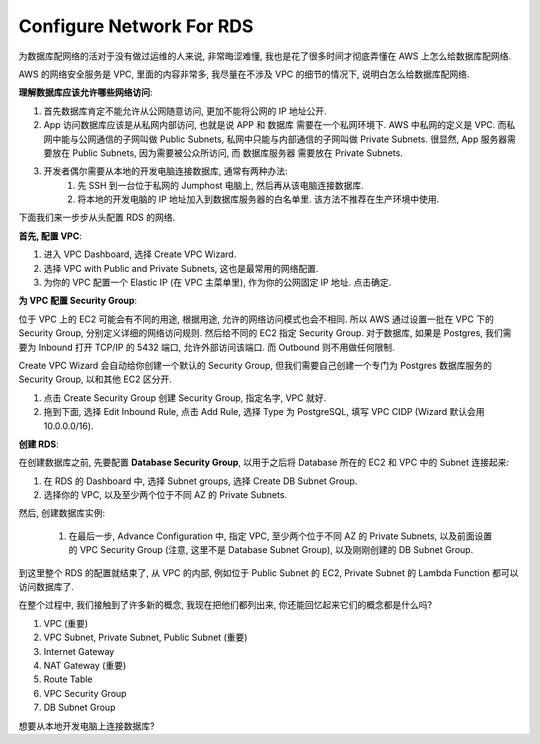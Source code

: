 Configure Network For RDS
==============================================================================

为数据库配网络的活对于没有做过运维的人来说, 非常晦涩难懂, 我也是花了很多时间才彻底弄懂在 AWS 上怎么给数据库配网络.

AWS 的网络安全服务是 VPC, 里面的内容非常多, 我尽量在不涉及 VPC 的细节的情况下, 说明白怎么给数据库配网络.

**理解数据库应该允许哪些网络访问**:

1. 首先数据库肯定不能允许从公网随意访问, 更加不能将公网的 IP 地址公开.
2. App 访问数据库应该是从私网内部访问, 也就是说 APP 和 数据库 需要在一个私网环境下. AWS 中私网的定义是 VPC. 而私网中能与公网通信的子网叫做 Public Subnets, 私网中只能与内部通信的子网叫做 Private Subnets. 很显然, App 服务器需要放在 Public Subnets, 因为需要被公众所访问, 而 数据库服务器 需要放在 Private Subnets.
3. 开发者偶尔需要从本地的开发电脑连接数据库, 通常有两种办法:
    1. 先 SSH 到一台位于私网的 Jumphost 电脑上, 然后再从该电脑连接数据库.
    2. 将本地的开发电脑的 IP 地址加入到数据库服务器的白名单里. 该方法不推荐在生产环境中使用.

下面我们来一步步从头配置 RDS 的网络.

**首先, 配置 VPC**:

1. 进入 VPC Dashboard, 选择 Create VPC Wizard.
2. 选择 VPC with Public and Private Subnets, 这也是最常用的网络配置.
3. 为你的 VPC 配置一个 Elastic IP (在 VPC 主菜单里), 作为你的公网固定 IP 地址. 点击确定.

**为 VPC 配置 Security Group**:

位于 VPC 上的 EC2 可能会有不同的用途, 根据用途, 允许的网络访问模式也会不相同. 所以 AWS 通过设置一批在 VPC 下的 Security Group, 分别定义详细的网络访问规则. 然后给不同的 EC2 指定 Security Group. 对于数据库, 如果是 Postgres, 我们需要为 Inbound 打开 TCP/IP 的 5432 端口, 允许外部访问该端口. 而 Outbound 则不用做任何限制.

Create VPC Wizard 会自动给你创建一个默认的 Security Group, 但我们需要自己创建一个专门为 Postgres 数据库服务的 Security Group, 以和其他 EC2 区分开.

1. 点击 Create Security Group 创建 Security Group, 指定名字, VPC 就好.
2. 拖到下面, 选择 Edit Inbound Rule, 点击 Add Rule, 选择 Type 为 PostgreSQL, 填写 VPC CIDP (Wizard 默认会用 10.0.0.0/16).

**创建 RDS**:

在创建数据库之前, 先要配置 **Database Security Group**, 以用于之后将 Database 所在的 EC2 和 VPC 中的 Subnet 连接起来:

1. 在 RDS 的 Dashboard 中, 选择 Subnet groups, 选择 Create DB Subnet Group.
2. 选择你的 VPC, 以及至少两个位于不同 AZ 的 Private Subnets.

然后, 创建数据库实例:

 1. 在最后一步, Advance Configuration 中, 指定 VPC, 至少两个位于不同 AZ 的 Private Subnets, 以及前面设置的 VPC Security Group (注意, 这里不是 Database Subnet Group), 以及刚刚创建的 DB Subnet Group.


到这里整个 RDS 的配置就结束了, 从 VPC 的内部, 例如位于 Public Subnet 的 EC2, Private Subnet 的 Lambda Function 都可以访问数据库了.

在整个过程中, 我们接触到了许多新的概念, 我现在把他们都列出来, 你还能回忆起来它们的概念都是什么吗?

1. VPC (重要)
2. VPC Subnet, Private Subnet, Public Subnet (重要)
3. Internet Gateway
4. NAT Gateway (重要)
5. Route Table
6. VPC Security Group
7. DB Subnet Group

想要从本地开发电脑上连接数据库?